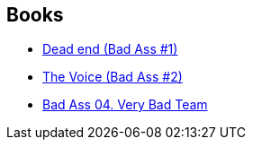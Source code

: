 :jbake-type: post
:jbake-status: published
:jbake-title: Bruno Bessadi
:jbake-tags: author
:jbake-date: 2013-09-22
:jbake-depth: ../../
:jbake-uri: goodreads/authors/1626746.adoc
:jbake-bigImage: https://s.gr-assets.com/assets/nophoto/user/u_200x266-e183445fd1a1b5cc7075bb1cf7043306.png
:jbake-source: https://www.goodreads.com/author/show/1626746
:jbake-style: goodreads goodreads-author no-index

## Books
* link:../books/9782756022062.html[Dead end (Bad Ass #1)]
* link:../books/9782756036809.html[The Voice (Bad Ass #2)]
* link:../books/9782756063751.html[Bad Ass 04. Very Bad Team]